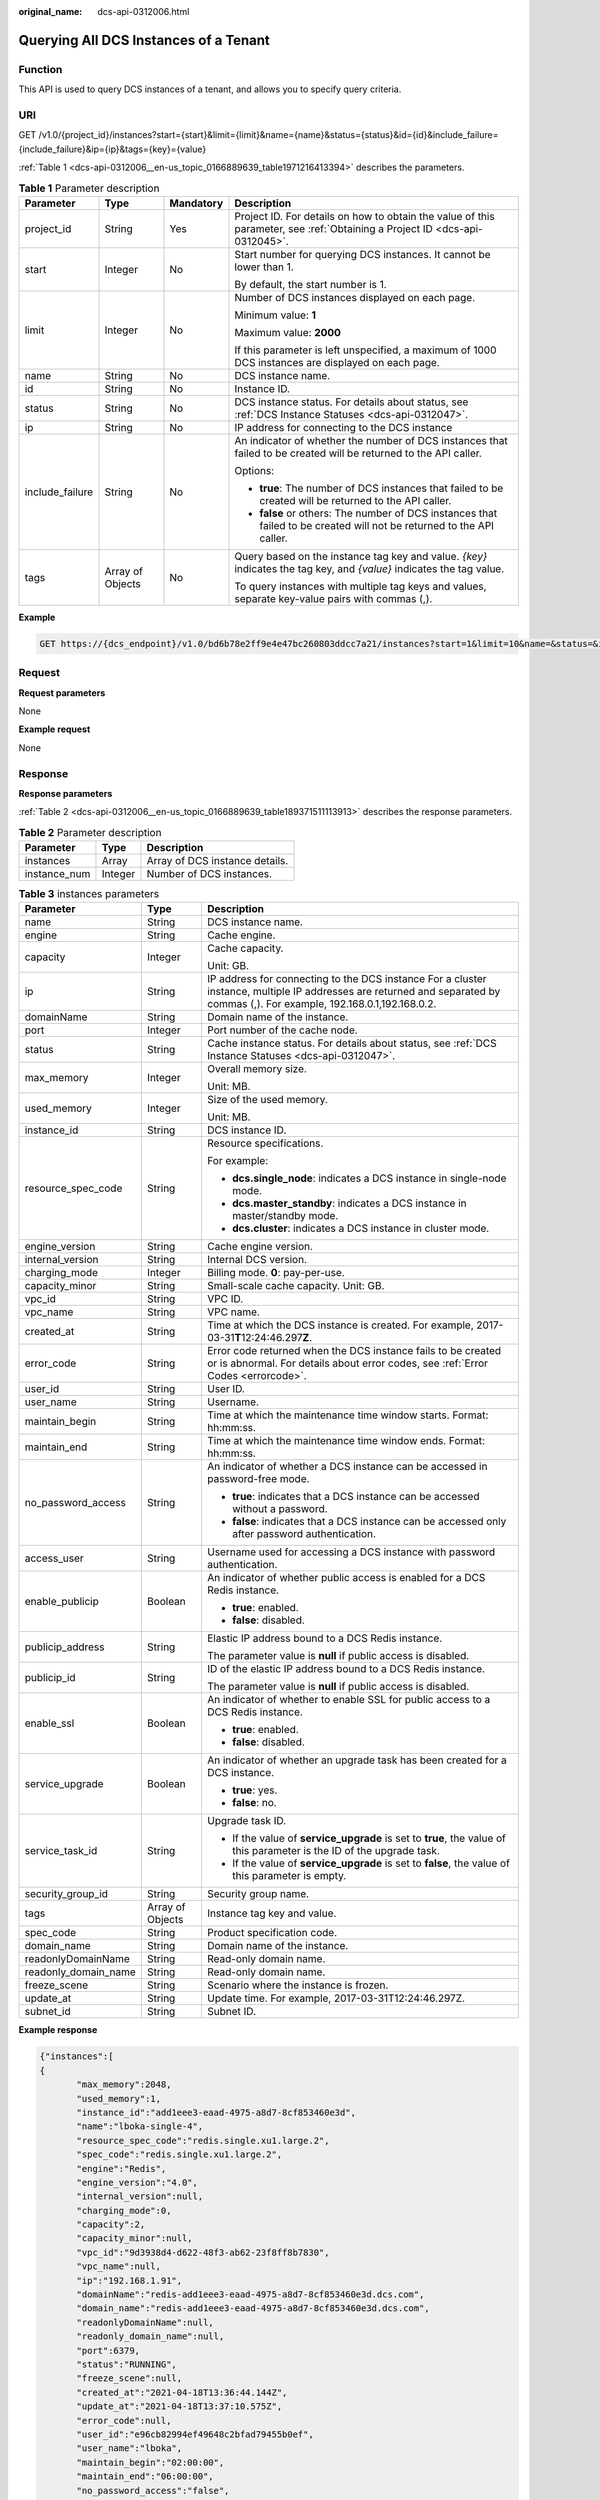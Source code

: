 :original_name: dcs-api-0312006.html

.. _dcs-api-0312006:

Querying All DCS Instances of a Tenant
======================================

Function
--------

This API is used to query DCS instances of a tenant, and allows you to specify query criteria.

URI
---

GET /v1.0/{project_id}/instances?start={start}&limit={limit}&name={name}&status={status}&id={id}&include_failure={include_failure}&ip={ip}&tags={key}={value}

:ref:`Table 1 <dcs-api-0312006__en-us_topic_0166889639_table1971216413394>` describes the parameters.

.. _dcs-api-0312006__en-us_topic_0166889639_table1971216413394:

.. table:: **Table 1** Parameter description

   +-----------------+------------------+-----------------+----------------------------------------------------------------------------------------------------------------------------+
   | Parameter       | Type             | Mandatory       | Description                                                                                                                |
   +=================+==================+=================+============================================================================================================================+
   | project_id      | String           | Yes             | Project ID. For details on how to obtain the value of this parameter, see :ref:`Obtaining a Project ID <dcs-api-0312045>`. |
   +-----------------+------------------+-----------------+----------------------------------------------------------------------------------------------------------------------------+
   | start           | Integer          | No              | Start number for querying DCS instances. It cannot be lower than 1.                                                        |
   |                 |                  |                 |                                                                                                                            |
   |                 |                  |                 | By default, the start number is 1.                                                                                         |
   +-----------------+------------------+-----------------+----------------------------------------------------------------------------------------------------------------------------+
   | limit           | Integer          | No              | Number of DCS instances displayed on each page.                                                                            |
   |                 |                  |                 |                                                                                                                            |
   |                 |                  |                 | Minimum value: **1**                                                                                                       |
   |                 |                  |                 |                                                                                                                            |
   |                 |                  |                 | Maximum value: **2000**                                                                                                    |
   |                 |                  |                 |                                                                                                                            |
   |                 |                  |                 | If this parameter is left unspecified, a maximum of 1000 DCS instances are displayed on each page.                         |
   +-----------------+------------------+-----------------+----------------------------------------------------------------------------------------------------------------------------+
   | name            | String           | No              | DCS instance name.                                                                                                         |
   +-----------------+------------------+-----------------+----------------------------------------------------------------------------------------------------------------------------+
   | id              | String           | No              | Instance ID.                                                                                                               |
   +-----------------+------------------+-----------------+----------------------------------------------------------------------------------------------------------------------------+
   | status          | String           | No              | DCS instance status. For details about status, see :ref:`DCS Instance Statuses <dcs-api-0312047>`.                         |
   +-----------------+------------------+-----------------+----------------------------------------------------------------------------------------------------------------------------+
   | ip              | String           | No              | IP address for connecting to the DCS instance                                                                              |
   +-----------------+------------------+-----------------+----------------------------------------------------------------------------------------------------------------------------+
   | include_failure | String           | No              | An indicator of whether the number of DCS instances that failed to be created will be returned to the API caller.          |
   |                 |                  |                 |                                                                                                                            |
   |                 |                  |                 | Options:                                                                                                                   |
   |                 |                  |                 |                                                                                                                            |
   |                 |                  |                 | -  **true**: The number of DCS instances that failed to be created will be returned to the API caller.                     |
   |                 |                  |                 | -  **false** or others: The number of DCS instances that failed to be created will not be returned to the API caller.      |
   +-----------------+------------------+-----------------+----------------------------------------------------------------------------------------------------------------------------+
   | tags            | Array of Objects | No              | Query based on the instance tag key and value. *{key}* indicates the tag key, and *{value}* indicates the tag value.       |
   |                 |                  |                 |                                                                                                                            |
   |                 |                  |                 | To query instances with multiple tag keys and values, separate key-value pairs with commas (,).                            |
   +-----------------+------------------+-----------------+----------------------------------------------------------------------------------------------------------------------------+

**Example**

.. code-block:: text

   GET https://{dcs_endpoint}/v1.0/bd6b78e2ff9e4e47bc260803ddcc7a21/instances?start=1&limit=10&name=&status=&id=&include_failure=true

Request
-------

**Request parameters**

None

**Example request**

None

Response
--------

**Response parameters**

:ref:`Table 2 <dcs-api-0312006__en-us_topic_0166889639_table189371511113913>` describes the response parameters.

.. _dcs-api-0312006__en-us_topic_0166889639_table189371511113913:

.. table:: **Table 2** Parameter description

   ============ ======= ==============================
   Parameter    Type    Description
   ============ ======= ==============================
   instances    Array   Array of DCS instance details.
   instance_num Integer Number of DCS instances.
   ============ ======= ==============================

.. table:: **Table 3** instances parameters

   +-----------------------+-----------------------+-----------------------------------------------------------------------------------------------------------------------------------------------------------------------------+
   | Parameter             | Type                  | Description                                                                                                                                                                 |
   +=======================+=======================+=============================================================================================================================================================================+
   | name                  | String                | DCS instance name.                                                                                                                                                          |
   +-----------------------+-----------------------+-----------------------------------------------------------------------------------------------------------------------------------------------------------------------------+
   | engine                | String                | Cache engine.                                                                                                                                                               |
   +-----------------------+-----------------------+-----------------------------------------------------------------------------------------------------------------------------------------------------------------------------+
   | capacity              | Integer               | Cache capacity.                                                                                                                                                             |
   |                       |                       |                                                                                                                                                                             |
   |                       |                       | Unit: GB.                                                                                                                                                                   |
   +-----------------------+-----------------------+-----------------------------------------------------------------------------------------------------------------------------------------------------------------------------+
   | ip                    | String                | IP address for connecting to the DCS instance For a cluster instance, multiple IP addresses are returned and separated by commas (,). For example, 192.168.0.1,192.168.0.2. |
   +-----------------------+-----------------------+-----------------------------------------------------------------------------------------------------------------------------------------------------------------------------+
   | domainName            | String                | Domain name of the instance.                                                                                                                                                |
   +-----------------------+-----------------------+-----------------------------------------------------------------------------------------------------------------------------------------------------------------------------+
   | port                  | Integer               | Port number of the cache node.                                                                                                                                              |
   +-----------------------+-----------------------+-----------------------------------------------------------------------------------------------------------------------------------------------------------------------------+
   | status                | String                | Cache instance status. For details about status, see :ref:`DCS Instance Statuses <dcs-api-0312047>`.                                                                        |
   +-----------------------+-----------------------+-----------------------------------------------------------------------------------------------------------------------------------------------------------------------------+
   | max_memory            | Integer               | Overall memory size.                                                                                                                                                        |
   |                       |                       |                                                                                                                                                                             |
   |                       |                       | Unit: MB.                                                                                                                                                                   |
   +-----------------------+-----------------------+-----------------------------------------------------------------------------------------------------------------------------------------------------------------------------+
   | used_memory           | Integer               | Size of the used memory.                                                                                                                                                    |
   |                       |                       |                                                                                                                                                                             |
   |                       |                       | Unit: MB.                                                                                                                                                                   |
   +-----------------------+-----------------------+-----------------------------------------------------------------------------------------------------------------------------------------------------------------------------+
   | instance_id           | String                | DCS instance ID.                                                                                                                                                            |
   +-----------------------+-----------------------+-----------------------------------------------------------------------------------------------------------------------------------------------------------------------------+
   | resource_spec_code    | String                | Resource specifications.                                                                                                                                                    |
   |                       |                       |                                                                                                                                                                             |
   |                       |                       | For example:                                                                                                                                                                |
   |                       |                       |                                                                                                                                                                             |
   |                       |                       | -  **dcs.single_node**: indicates a DCS instance in single-node mode.                                                                                                       |
   |                       |                       | -  **dcs.master_standby**: indicates a DCS instance in master/standby mode.                                                                                                 |
   |                       |                       | -  **dcs.cluster**: indicates a DCS instance in cluster mode.                                                                                                               |
   +-----------------------+-----------------------+-----------------------------------------------------------------------------------------------------------------------------------------------------------------------------+
   | engine_version        | String                | Cache engine version.                                                                                                                                                       |
   +-----------------------+-----------------------+-----------------------------------------------------------------------------------------------------------------------------------------------------------------------------+
   | internal_version      | String                | Internal DCS version.                                                                                                                                                       |
   +-----------------------+-----------------------+-----------------------------------------------------------------------------------------------------------------------------------------------------------------------------+
   | charging_mode         | Integer               | Billing mode. **0**: pay-per-use.                                                                                                                                           |
   +-----------------------+-----------------------+-----------------------------------------------------------------------------------------------------------------------------------------------------------------------------+
   | capacity_minor        | String                | Small-scale cache capacity. Unit: GB.                                                                                                                                       |
   +-----------------------+-----------------------+-----------------------------------------------------------------------------------------------------------------------------------------------------------------------------+
   | vpc_id                | String                | VPC ID.                                                                                                                                                                     |
   +-----------------------+-----------------------+-----------------------------------------------------------------------------------------------------------------------------------------------------------------------------+
   | vpc_name              | String                | VPC name.                                                                                                                                                                   |
   +-----------------------+-----------------------+-----------------------------------------------------------------------------------------------------------------------------------------------------------------------------+
   | created_at            | String                | Time at which the DCS instance is created. For example, 2017-03-31\ **T**\ 12:24:46.297\ **Z**.                                                                             |
   +-----------------------+-----------------------+-----------------------------------------------------------------------------------------------------------------------------------------------------------------------------+
   | error_code            | String                | Error code returned when the DCS instance fails to be created or is abnormal. For details about error codes, see :ref:`Error Codes <errorcode>`.                            |
   +-----------------------+-----------------------+-----------------------------------------------------------------------------------------------------------------------------------------------------------------------------+
   | user_id               | String                | User ID.                                                                                                                                                                    |
   +-----------------------+-----------------------+-----------------------------------------------------------------------------------------------------------------------------------------------------------------------------+
   | user_name             | String                | Username.                                                                                                                                                                   |
   +-----------------------+-----------------------+-----------------------------------------------------------------------------------------------------------------------------------------------------------------------------+
   | maintain_begin        | String                | Time at which the maintenance time window starts. Format: hh:mm:ss.                                                                                                         |
   +-----------------------+-----------------------+-----------------------------------------------------------------------------------------------------------------------------------------------------------------------------+
   | maintain_end          | String                | Time at which the maintenance time window ends. Format: hh:mm:ss.                                                                                                           |
   +-----------------------+-----------------------+-----------------------------------------------------------------------------------------------------------------------------------------------------------------------------+
   | no_password_access    | String                | An indicator of whether a DCS instance can be accessed in password-free mode.                                                                                               |
   |                       |                       |                                                                                                                                                                             |
   |                       |                       | -  **true**: indicates that a DCS instance can be accessed without a password.                                                                                              |
   |                       |                       | -  **false**: indicates that a DCS instance can be accessed only after password authentication.                                                                             |
   +-----------------------+-----------------------+-----------------------------------------------------------------------------------------------------------------------------------------------------------------------------+
   | access_user           | String                | Username used for accessing a DCS instance with password authentication.                                                                                                    |
   +-----------------------+-----------------------+-----------------------------------------------------------------------------------------------------------------------------------------------------------------------------+
   | enable_publicip       | Boolean               | An indicator of whether public access is enabled for a DCS Redis instance.                                                                                                  |
   |                       |                       |                                                                                                                                                                             |
   |                       |                       | -  **true**: enabled.                                                                                                                                                       |
   |                       |                       | -  **false**: disabled.                                                                                                                                                     |
   +-----------------------+-----------------------+-----------------------------------------------------------------------------------------------------------------------------------------------------------------------------+
   | publicip_address      | String                | Elastic IP address bound to a DCS Redis instance.                                                                                                                           |
   |                       |                       |                                                                                                                                                                             |
   |                       |                       | The parameter value is **null** if public access is disabled.                                                                                                               |
   +-----------------------+-----------------------+-----------------------------------------------------------------------------------------------------------------------------------------------------------------------------+
   | publicip_id           | String                | ID of the elastic IP address bound to a DCS Redis instance.                                                                                                                 |
   |                       |                       |                                                                                                                                                                             |
   |                       |                       | The parameter value is **null** if public access is disabled.                                                                                                               |
   +-----------------------+-----------------------+-----------------------------------------------------------------------------------------------------------------------------------------------------------------------------+
   | enable_ssl            | Boolean               | An indicator of whether to enable SSL for public access to a DCS Redis instance.                                                                                            |
   |                       |                       |                                                                                                                                                                             |
   |                       |                       | -  **true**: enabled.                                                                                                                                                       |
   |                       |                       | -  **false**: disabled.                                                                                                                                                     |
   +-----------------------+-----------------------+-----------------------------------------------------------------------------------------------------------------------------------------------------------------------------+
   | service_upgrade       | Boolean               | An indicator of whether an upgrade task has been created for a DCS instance.                                                                                                |
   |                       |                       |                                                                                                                                                                             |
   |                       |                       | -  **true**: yes.                                                                                                                                                           |
   |                       |                       | -  **false**: no.                                                                                                                                                           |
   +-----------------------+-----------------------+-----------------------------------------------------------------------------------------------------------------------------------------------------------------------------+
   | service_task_id       | String                | Upgrade task ID.                                                                                                                                                            |
   |                       |                       |                                                                                                                                                                             |
   |                       |                       | -  If the value of **service_upgrade** is set to **true**, the value of this parameter is the ID of the upgrade task.                                                       |
   |                       |                       | -  If the value of **service_upgrade** is set to **false**, the value of this parameter is empty.                                                                           |
   +-----------------------+-----------------------+-----------------------------------------------------------------------------------------------------------------------------------------------------------------------------+
   | security_group_id     | String                | Security group name.                                                                                                                                                        |
   +-----------------------+-----------------------+-----------------------------------------------------------------------------------------------------------------------------------------------------------------------------+
   | tags                  | Array of Objects      | Instance tag key and value.                                                                                                                                                 |
   +-----------------------+-----------------------+-----------------------------------------------------------------------------------------------------------------------------------------------------------------------------+
   | spec_code             | String                | Product specification code.                                                                                                                                                 |
   +-----------------------+-----------------------+-----------------------------------------------------------------------------------------------------------------------------------------------------------------------------+
   | domain_name           | String                | Domain name of the instance.                                                                                                                                                |
   +-----------------------+-----------------------+-----------------------------------------------------------------------------------------------------------------------------------------------------------------------------+
   | readonlyDomainName    | String                | Read-only domain name.                                                                                                                                                      |
   +-----------------------+-----------------------+-----------------------------------------------------------------------------------------------------------------------------------------------------------------------------+
   | readonly_domain_name  | String                | Read-only domain name.                                                                                                                                                      |
   +-----------------------+-----------------------+-----------------------------------------------------------------------------------------------------------------------------------------------------------------------------+
   | freeze_scene          | String                | Scenario where the instance is frozen.                                                                                                                                      |
   +-----------------------+-----------------------+-----------------------------------------------------------------------------------------------------------------------------------------------------------------------------+
   | update_at             | String                | Update time. For example, 2017-03-31T12:24:46.297Z.                                                                                                                         |
   +-----------------------+-----------------------+-----------------------------------------------------------------------------------------------------------------------------------------------------------------------------+
   | subnet_id             | String                | Subnet ID.                                                                                                                                                                  |
   +-----------------------+-----------------------+-----------------------------------------------------------------------------------------------------------------------------------------------------------------------------+

**Example response**

.. code-block::

   {"instances":[
   {
          "max_memory":2048,
          "used_memory":1,
          "instance_id":"add1eee3-eaad-4975-a8d7-8cf853460e3d",
          "name":"lboka-single-4",
          "resource_spec_code":"redis.single.xu1.large.2",
          "spec_code":"redis.single.xu1.large.2",
          "engine":"Redis",
          "engine_version":"4.0",
          "internal_version":null,
          "charging_mode":0,
          "capacity":2,
          "capacity_minor":null,
          "vpc_id":"9d3938d4-d622-48f3-ab62-23f8ff8b7830",
          "vpc_name":null,
          "ip":"192.168.1.91",
          "domainName":"redis-add1eee3-eaad-4975-a8d7-8cf853460e3d.dcs.com",
          "domain_name":"redis-add1eee3-eaad-4975-a8d7-8cf853460e3d.dcs.com",
          "readonlyDomainName":null,
          "readonly_domain_name":null,
          "port":6379,
          "status":"RUNNING",
          "freeze_scene":null,
          "created_at":"2021-04-18T13:36:44.144Z",
          "update_at":"2021-04-18T13:37:10.575Z",
          "error_code":null,
          "user_id":"e96cb82994ef49648c2bfad79455b0ef",
          "user_name":"lboka",
          "maintain_begin":"02:00:00",
          "maintain_end":"06:00:00",
          "no_password_access":"false",
          "access_user":null,
          "enable_publicip":false,
          "publicip_id":null,
          "publicip_address":null,
          "enable_ssl":false,
          "service_upgrade":false,
          "service_task_id":"",
          "security_group_id":null,
          "tags":null,
          "subnet_id":"fd47ed9c-78a9-44c5-a712-06d251381e04"},
      ],
   "instance_num":1
   }

Status Code
-----------

:ref:`Table 4 <dcs-api-0312006__en-us_topic_0166889639_table3445625171318>` describes the status code of successful operations. For details about other status codes, see :ref:`Table 1 <dcs-api-0312043__table5210141351517>`.

.. _dcs-api-0312006__en-us_topic_0166889639_table3445625171318:

.. table:: **Table 4** Status code

   =========== =====================================================
   Status Code Description
   =========== =====================================================
   200         All DCS instances of the tenant queried successfully.
   =========== =====================================================
